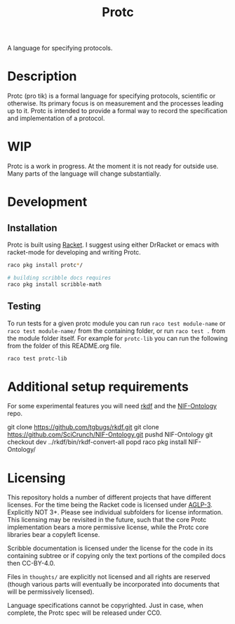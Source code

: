 #+title: Protc

A language for specifying protocols.

* Description
Protc (pro tik) is a formal language for specifying protocols,
scientific or otherwise. Its primary focus is on measurement
and the processes leading up to it. Protc is intended to provide
a formal way to record the specification and implementation of a protocol.
* WIP
Protc is a work in progress. At the moment it is not ready for outside
use. Many parts of the language will change substantially.
* Development
** Installation
Protc is built using [[https://racket-lang.org/][Racket]].
I suggest using either DrRacket or emacs with racket-mode for developing and writing Protc.

#+begin_src bash
raco pkg install protc*/

# building scribble docs requires
raco pkg install scribble-math
#+end_src
** Testing
To run tests for a given protc module you can run =raco test module-name=
or =raco test module-name/= from the containing folder, or run
=raco test .= from the module folder itself. For example for =protc-lib=
you can run the following from the folder of this README.org file.

#+begin_src bash
raco test protc-lib
#+end_src
* Additional setup requirements
For some experimental features you will need [[https://github.com/tgbugs/rkdf][rkdf]]
and the [[https://github.com/SciCrunch/NIF-Ontology][NIF-Ontology]] repo.

#+begin_src bash
git clone https://github.com/tgbugs/rkdf.git
git clone https://github.com/SciCrunch/NIF-Ontology.git
pushd NIF-Ontology
git checkout dev
../rkdf/bin/rkdf-convert-all
popd
raco pkg install NIF-Ontology/
#+end_example
* Licensing
This repository holds a number of different projects that have different
licenses. For the time being the Racket code is licensed under
[[https://www.gnu.org/licenses/agpl-3.0.en.html][AGLP-3]]. Explicitly NOT 3+.
Please see individual subfolders for license information.
This licensing may be revisited in the future, such that the core Protc implementation
bears a more permissive license, while the Protc core libraries bear a copyleft license.

Scribble documentation is licensed under the license for the code in its containing
subtree or if copying only the text portions of the compiled docs then CC-BY-4.0.

Files in =thoughts/= are explicitly not licensed and all rights are reserved
(though various parts will eventually be incorporated into documents that
will be permissively licensed).

Language specifications cannot be copyrighted.
Just in case, when complete, the Protc spec will be released under CC0.
